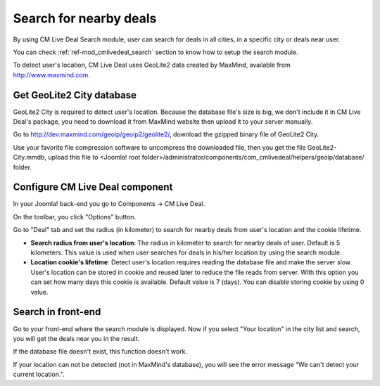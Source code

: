.. _ref-search:

=======================
Search for nearby deals
=======================

By using CM Live Deal Search module, user can search for deals in all cities, in a specific city or deals near user.

You can check :ref:`ref-mod_cmlivedeal_search` section to know how to setup the search  module.

To detect user's location, CM Live Deal uses GeoLite2 data created by MaxMind, available from `http://www.maxmind.com <http://www.maxmind.com>`_.

Get GeoLite2 City database
--------------------------

GeoLite2 City is required to detect user's location. Because the database file's size is big, we don't include it in CM Live Deal's package, you need to download it from MaxMind website then upload it to your server manually.

Go to `http://dev.maxmind.com/geoip/geoip2/geolite2/ <http://dev.maxmind.com/geoip/geoip2/geolite2/>`_, download the gzipped binary file of GeoLite2 City.

.. image:: ../images/maxmind.jpg

Use your favorite file compression software to uncompress the downloaded file, then you get the file GeoLite2-City.mmdb, upload this file to <Joomla! root folder>/administrator/components/com_cmlivedeal/helpers/geoip/database/ folder.

Configure CM Live Deal component
--------------------------------

In your Joomla! back-end you go to Components -> CM Live Deal.

.. image:: ../images/com_cmlivedeal_menu.jpg

On the toolbar, you click "Options" button.

.. image:: ../images/com_cmlivedeal_dashboard.jpg

Go to "Deal" tab and set the radius (in kilometer) to search for nearby deals from user's location and the cookie lifetime.

.. image:: ../images/com_cmlivedeal_deal.jpg

* **Search radius from user's location**: The radius in kilometer to search for nearby deals of user. Default is 5 kilometers. This value is used when user searches for deals in his/her location by using the search module.
* **Location cookie's lifetime**: Detect user's location requires reading the database file and make the server slow. User's location can be stored in cookie and reused later to reduce the file reads from server. With this option you can set how many days this cookie is available. Default value is 7 (days). You can disable storing cookie by using 0 value.

Search in front-end
-------------------

Go to your front-end where the search module is displayed. Now if you select "Your location" in the city list and search, you will get the deals near you in the result.

.. image:: ../images/search_dropdown.jpg

If the database file doesn't exist, this function doesn't work.

If your location can not be detected (not in MaxMind's database), you will see the error message "We can't detect your current location.".